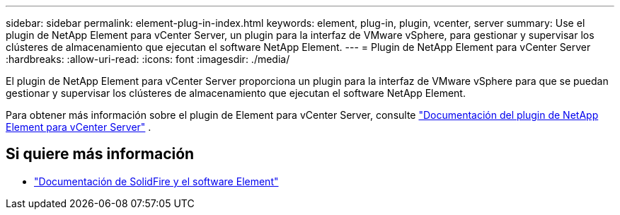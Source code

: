 ---
sidebar: sidebar 
permalink: element-plug-in-index.html 
keywords: element, plug-in, plugin, vcenter, server 
summary: Use el plugin de NetApp Element para vCenter Server, un plugin para la interfaz de VMware vSphere, para gestionar y supervisar los clústeres de almacenamiento que ejecutan el software NetApp Element. 
---
= Plugin de NetApp Element para vCenter Server
:hardbreaks:
:allow-uri-read: 
:icons: font
:imagesdir: ./media/


[role="lead"]
El plugin de NetApp Element para vCenter Server proporciona un plugin para la interfaz de VMware vSphere para que se puedan gestionar y supervisar los clústeres de almacenamiento que ejecutan el software NetApp Element.

Para obtener más información sobre el plugin de Element para vCenter Server, consulte https://docs.netapp.com/us-en/vcp/index.html["Documentación del plugin de NetApp Element para vCenter Server"^] .



== Si quiere más información

* https://docs.netapp.com/us-en/element-software/index.html["Documentación de SolidFire y el software Element"]

